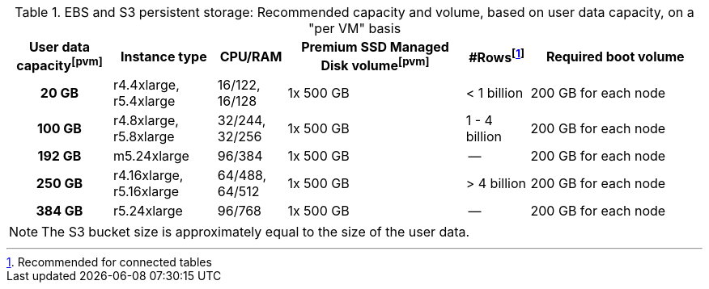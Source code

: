 .EBS and S3 persistent storage: Recommended capacity and volume, based on user data capacity, on a "per VM" basis
[cols="15h,15,10,~,~,25",options="header"]
|===
| User data capacityfootnote:pvm[] | Instance type | CPU/RAM | Premium SSD Managed Disk volumefootnote:pvm[] | #Rowsfootnote:rct[Recommended for connected tables] | Required boot volume

| 20 GB
| r4.4xlarge, r5.4xlarge
| 16/122, 16/128
| 1x 500 GB
| < 1 billion
| 200 GB for each node

| 100 GB
| r4.8xlarge, r5.8xlarge
| 32/244, 32/256
| 1x 500 GB
| 1 - 4 billion
| 200 GB for each node

| 192 GB
| m5.24xlarge
| 96/384
| 1x 500 GB
| --
| 200 GB for each node

| 250 GB
| r4.16xlarge, r5.16xlarge
| 64/488, 64/512
| 1x 500 GB
| > 4 billion
| 200 GB for each node

| 384 GB
| r5.24xlarge
| 96/768
| 1x 500 GB
| --
| 200 GB for each node
|===

NOTE: The S3 bucket size is approximately equal to the size of the user data.
